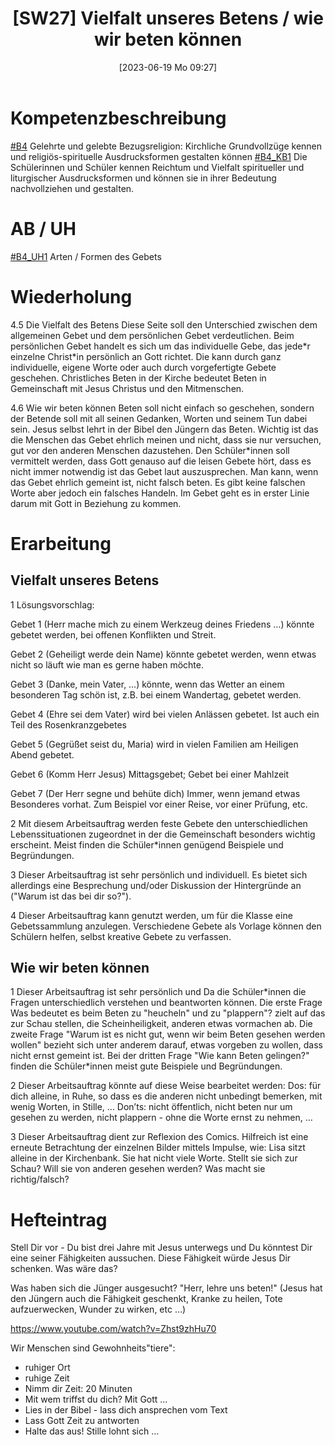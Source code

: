 #+title:      [SW27] Vielfalt unseres Betens / wie wir beten können
#+date:       [2023-06-19 Mo 09:27]
#+filetags:   :01:sw27:
#+identifier: 20230619T092702



* Kompetenzbeschreibung
[[#B4]] Gelehrte und gelebte Bezugsreligion: Kirchliche Grundvollzüge kennen und religiös-spirituelle Ausdrucksformen gestalten können
[[#B4_KB1]] Die Schülerinnen und Schüler kennen Reichtum und Vielfalt spiritueller und liturgischer Ausdrucksformen und können sie in ihrer Bedeutung nachvollziehen und gestalten.

* AB / UH 
[[#B4_UH1]] Arten / Formen des Gebets

* Wiederholung
4.5 Die Vielfalt des Betens
Diese Seite soll den Unterschied zwischen dem allgemeinen Gebet und dem persönlichen Gebet verdeutlichen. Beim persönlichen Gebet handelt es sich um das individuelle Gebe, das jede*r einzelne Christ*in persönlich an Gott richtet. Die kann durch ganz individuelle, eigene Worte oder auch durch vorgefertigte Gebete geschehen. Christliches Beten in der Kirche bedeutet Beten in Gemeinschaft mit Jesus Christus und den Mitmenschen.

4.6 Wie wir beten können
Beten soll nicht einfach so geschehen, sondern der Betende soll mit all seinen Gedanken, Worten und seinem Tun dabei sein. Jesus selbst lehrt in der Bibel den Jüngern das Beten. Wichtig ist das die Menschen das Gebet ehrlich meinen und nicht, dass sie nur versuchen, gut vor den anderen Menschen dazustehen. Den Schüler*innen soll vermittelt werden, dass Gott genauso auf die leisen Gebete hört, dass es nicht immer notwendig ist das Gebet laut auszusprechen. Man kann, wenn das Gebet ehrlich gemeint ist, nicht falsch beten. Es gibt keine falschen Worte aber jedoch ein falsches Handeln. Im Gebet geht es in erster Linie darum mit Gott in Beziehung zu kommen.

* Erarbeitung

** Vielfalt unseres Betens
1 Lösungsvorschlag:

Gebet 1 (Herr mache mich zu einem Werkzeug deines Friedens ...) könnte gebetet werden, bei offenen Konflikten und Streit.

Gebet 2 (Geheiligt werde dein Name) könnte gebetet werden, wenn etwas nicht so läuft wie man es gerne haben möchte.

Gebet 3 (Danke, mein Vater, ...) könnte, wenn das Wetter an einem besonderen Tag schön ist, z.B. bei einem Wandertag, gebetet werden.

Gebet 4 (Ehre sei dem Vater) wird bei vielen Anlässen gebetet. Ist auch ein Teil des Rosenkranzgebetes

Gebet 5 (Gegrüßet seist du, Maria) wird in vielen Familien am Heiligen Abend gebetet.

Gebet 6 (Komm Herr Jesus) Mittagsgebet; Gebet bei einer Mahlzeit

Gebet 7 (Der Herr segne und behüte dich) Immer, wenn jemand etwas Besonderes vorhat. Zum Beispiel vor einer Reise, vor einer Prüfung, etc.

2 Mit diesem Arbeitsauftrag werden feste Gebete den unterschiedlichen Lebenssituationen zugeordnet in der die Gemeinschaft besonders wichtig erscheint. Meist finden die Schüler*innen genügend Beispiele und Begründungen.

3 Dieser Arbeitsauftrag ist sehr persönlich und individuell. Es bietet sich allerdings eine Besprechung und/oder Diskussion der Hintergründe an ("Warum ist das bei dir so?").

4 Dieser Arbeitsauftrag kann genutzt werden, um für die Klasse eine Gebetssammlung anzulegen. Verschiedene Gebete als Vorlage können den Schülern helfen, selbst kreative Gebete zu verfassen.

** Wie wir beten können
1 Dieser Arbeitsauftrag ist sehr persönlich und Da die Schüler*innen die Fragen unterschiedlich verstehen und beantworten können. Die erste Frage Was bedeutet es beim Beten zu "heucheln" und zu "plappern"? zielt auf das zur Schau stellen, die Scheinheiligkeit, anderen etwas vormachen ab. Die zweite Frage "Warum ist es nicht gut, wenn wir beim Beten gesehen werden wollen" bezieht sich unter anderem darauf, etwas vorgeben zu wollen, dass nicht ernst gemeint ist. Bei der dritten Frage "Wie kann Beten gelingen?" finden die Schüler*innen meist gute Beispiele und Begründungen.

2 Dieser Arbeitsauftrag könnte auf diese Weise bearbeitet werden:
Dos: für dich alleine, in Ruhe, so dass es die anderen nicht unbedingt bemerken, mit wenig Worten, in Stille, ...
Don’ts: nicht öffentlich, nicht beten nur um gesehen zu werden, nicht plappern - ohne die Worte ernst zu nehmen, ...

3 Dieser Arbeitsauftrag dient zur Reflexion des Comics. Hilfreich ist eine erneute Betrachtung der einzelnen Bilder mittels Impulse, wie: Lisa sitzt alleine in der Kirchenbank. Sie hat nicht viele Worte. Stellt sie sich zur Schau? Will sie von anderen gesehen werden? Was macht sie richtig/falsch?

* Hefteintrag

Stell Dir vor - Du bist drei Jahre mit Jesus unterwegs und Du könntest Dir eine seiner Fähigkeiten aussuchen. Diese Fähigkeit würde Jesus Dir schenken. Was wäre das?

Was haben sich die Jünger ausgesucht? "Herr, lehre uns beten!" (Jesus hat den Jüngern auch die Fähigkeit geschenkt, Kranke zu heilen, Tote aufzuerwecken, Wunder zu wirken, etc ...)

[[https://www.youtube.com/watch?v=Zhst9zhHu70]]

Wir Menschen sind Gewohnheits"tiere":
 - ruhiger Ort
 - ruhige Zeit
 - Nimm dir Zeit: 20 Minuten
 - Mit wem triffst du dich? Mit Gott ...
 - Lies in der Bibel - lass dich ansprechen vom Text
 - Lass Gott Zeit zu antworten
 - Halte das aus! Stille lohnt sich ...

   
